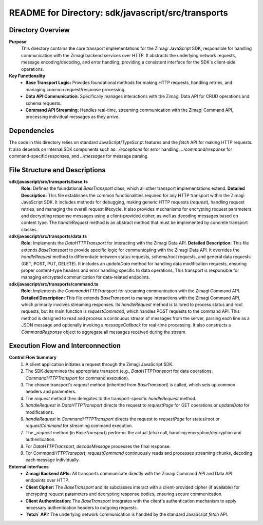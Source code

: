 =====================================================
README for Directory: sdk/javascript/src/transports
=====================================================

Directory Overview
------------------

**Purpose**
   This directory contains the core transport implementations for the Zimagi JavaScript SDK, responsible for handling communication with the Zimagi backend services over HTTP. It abstracts the underlying network requests, message encoding/decoding, and error handling, providing a consistent interface for the SDK's client-side operations.

**Key Functionality**
   *   **Base Transport Logic:** Provides foundational methods for making HTTP requests, handling retries, and managing common request/response processing.
   *   **Data API Communication:** Specifically manages interactions with the Zimagi Data API for CRUD operations and schema requests.
   *   **Command API Streaming:** Handles real-time, streaming communication with the Zimagi Command API, processing individual messages as they arrive.

Dependencies
-------------------------

The code in this directory relies on standard JavaScript/TypeScript features and the `fetch` API for making HTTP requests. It also depends on internal SDK components such as `../exceptions` for error handling, `../command/response` for command-specific responses, and `../messages` for message parsing.

File Structure and Descriptions
-------------------------------

**sdk/javascript/src/transports/base.ts**
     **Role:** Defines the foundational `BaseTransport` class, which all other transport implementations extend.
     **Detailed Description:** This file establishes the common functionalities required for any HTTP transport within the Zimagi JavaScript SDK. It includes methods for debugging, making generic HTTP requests (`request`), handling request retries, and managing the overall request lifecycle. It also provides mechanisms for encrypting request parameters and decrypting response messages using a client-provided cipher, as well as decoding messages based on content type. The `handleRequest` method is an abstract method that must be implemented by concrete transport classes.

**sdk/javascript/src/transports/data.ts**
     **Role:** Implements the `DataHTTPTransport` for interacting with the Zimagi Data API.
     **Detailed Description:** This file extends `BaseTransport` to provide specific logic for communicating with the Zimagi Data API. It overrides the `handleRequest` method to differentiate between status requests, schema/root requests, and general data requests (GET, POST, PUT, DELETE). It includes an `updateData` method for handling data modification requests, ensuring proper content-type headers and error handling specific to data operations. This transport is responsible for managing encrypted communication for data-related endpoints.

**sdk/javascript/src/transports/command.ts**
     **Role:** Implements the `CommandHTTPTransport` for streaming communication with the Zimagi Command API.
     **Detailed Description:** This file extends `BaseTransport` to manage interactions with the Zimagi Command API, which primarily involves streaming responses. Its `handleRequest` method is tailored to process status and root requests, but its main function is `requestCommand`, which handles POST requests to the command API. This method is designed to read and process a continuous stream of messages from the server, parsing each line as a JSON message and optionally invoking a `messageCallback` for real-time processing. It also constructs a `CommandResponse` object to aggregate all messages received during the stream.

Execution Flow and Interconnection
----------------------------------

**Control Flow Summary**
   1.  A client application initiates a request through the Zimagi JavaScript SDK.
   2.  The SDK determines the appropriate transport (e.g., `DataHTTPTransport` for data operations, `CommandHTTPTransport` for command execution).
   3.  The chosen transport's `request` method (inherited from `BaseTransport`) is called, which sets up common headers and parameters.
   4.  The `request` method then delegates to the transport-specific `handleRequest` method.
   5.  `handleRequest` in `DataHTTPTransport` directs the request to `requestPage` for GET operations or `updateData` for modifications.
   6.  `handleRequest` in `CommandHTTPTransport` directs the request to `requestPage` for status/root or `requestCommand` for streaming command execution.
   7.  The `_request` method (in `BaseTransport`) performs the actual `fetch` call, handling encryption/decryption and authentication.
   8.  For `DataHTTPTransport`, `decodeMessage` processes the final response.
   9.  For `CommandHTTPTransport`, `requestCommand` continuously reads and processes streaming chunks, decoding each message individually.

**External Interfaces**
   *   **Zimagi Backend APIs:** All transports communicate directly with the Zimagi Command API and Data API endpoints over HTTP.
   *   **Client Cipher:** The `BaseTransport` and its subclasses interact with a client-provided cipher (if available) for encrypting request parameters and decrypting response bodies, ensuring secure communication.
   *   **Client Authentication:** The `BaseTransport` integrates with the client's authentication mechanism to apply necessary authentication headers to outgoing requests.
   *   **`fetch` API:** The underlying network communication is handled by the standard JavaScript `fetch` API.
